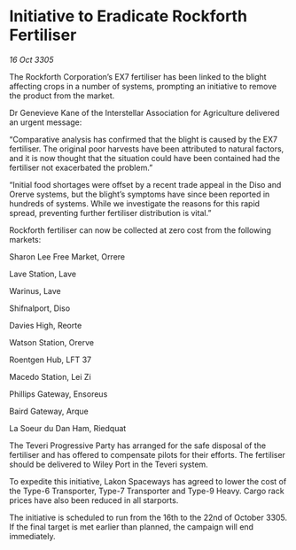 * Initiative to Eradicate Rockforth Fertiliser

/16 Oct 3305/

The Rockforth Corporation’s EX7 fertiliser has been linked to the blight affecting crops in a number of systems, prompting an initiative to remove the product from the market.  

Dr Genevieve Kane of the Interstellar Association for Agriculture delivered an urgent message: 

“Comparative analysis has confirmed that the blight is caused by the EX7 fertiliser. The original poor harvests have been attributed to natural factors, and it is now thought that the situation could have been contained had the fertiliser not exacerbated the problem.” 

“Initial food shortages were offset by a recent trade appeal in the Diso and Orerve systems, but the blight’s symptoms have since been reported in hundreds of systems. While we investigate the reasons for this rapid spread, preventing further fertiliser distribution is vital.” 

Rockforth fertiliser can now be collected at zero cost from the following markets: 

Sharon Lee Free Market, Orrere 

Lave Station, Lave 

Warinus, Lave 

Shifnalport, Diso 

Davies High, Reorte 

Watson Station, Orerve 

Roentgen Hub, LFT 37 

Macedo Station, Lei Zi 

Phillips Gateway, Ensoreus 

Baird Gateway, Arque 

La Soeur du Dan Ham, Riedquat 

The Teveri Progressive Party has arranged for the safe disposal of the fertiliser and has offered to compensate pilots for their efforts. The fertiliser should be delivered to Wiley Port in the Teveri system. 

To expedite this initiative, Lakon Spaceways has agreed to lower the cost of the Type-6 Transporter, Type-7 Transporter and Type-9 Heavy. Cargo rack prices have also been reduced in all starports. 

The initiative is scheduled to run from the 16th to the 22nd of October 3305. If the final target is met earlier than planned, the campaign will end immediately.